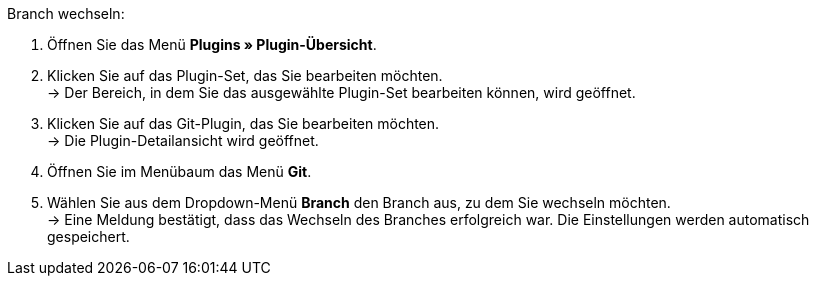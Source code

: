 [.instruction]
Branch wechseln:

. Öffnen Sie das Menü **Plugins » Plugin-Übersicht**.
. Klicken Sie auf das Plugin-Set, das Sie bearbeiten möchten. +
→ Der Bereich, in dem Sie das ausgewählte Plugin-Set bearbeiten können, wird geöffnet.
. Klicken Sie auf das Git-Plugin, das Sie bearbeiten möchten. +
→ Die Plugin-Detailansicht wird geöffnet.
. Öffnen Sie im Menübaum das Menü **Git**.
. Wählen Sie aus dem Dropdown-Menü **Branch** den Branch aus, zu dem Sie wechseln möchten. +
→ Eine Meldung bestätigt, dass das Wechseln des Branches erfolgreich war. Die Einstellungen werden automatisch gespeichert.
